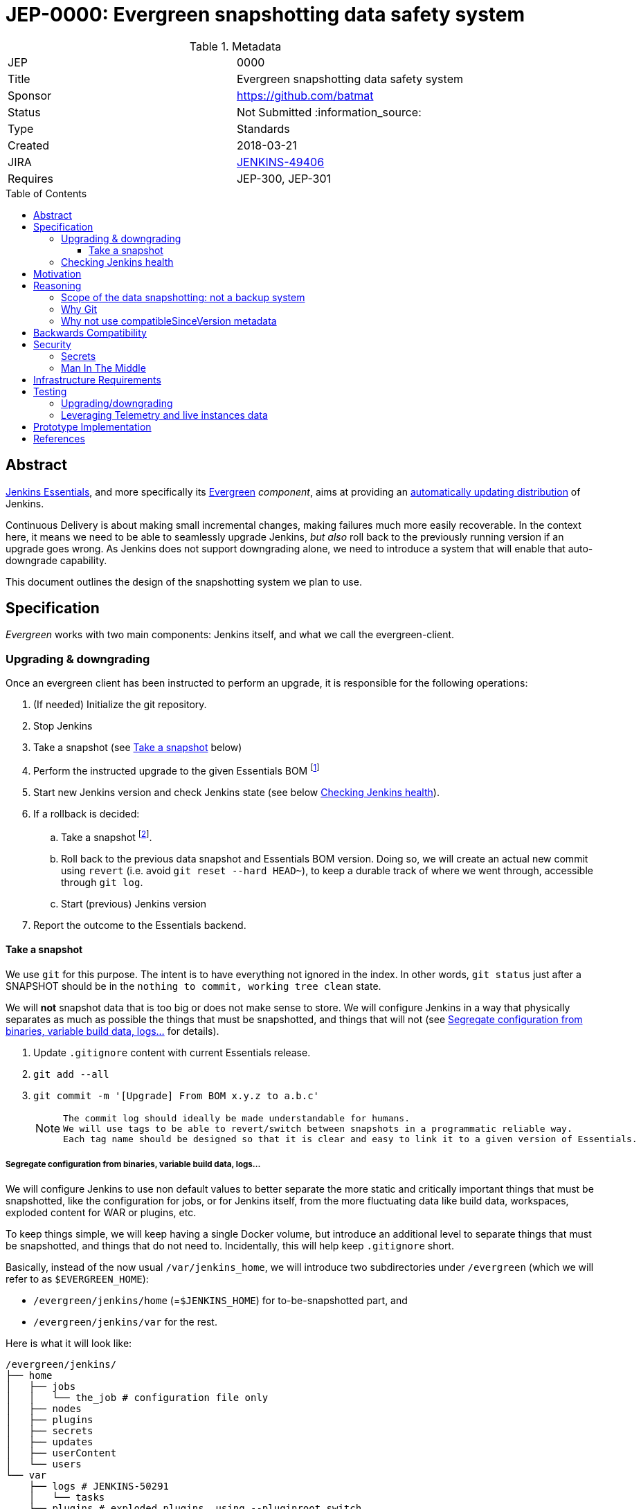 = JEP-0000: Evergreen snapshotting data safety system
:toc: preamble
:toclevels: 3
ifdef::env-github[]
:tip-caption: :bulb:
:note-caption: :information_source:
:important-caption: :heavy_exclamation_mark:
:caution-caption: :fire:
:warning-caption: :warning:
endif::[]

.Metadata
[cols="2"]
|===
| JEP
| 0000

| Title
| Evergreen snapshotting data safety system

| Sponsor
| https://github.com/batmat

// Use the script `set-jep-status <jep-number> <status>` to update the status.
| Status
| Not Submitted :information_source:

| Type
| Standards

| Created
| 2018-03-21
//
//
// Uncomment if there is an associated placeholder JIRA issue.
| JIRA
| https://issues.jenkins-ci.org/browse/JENKINS-49406[JENKINS-49406]
//
//
// Uncomment if there will be a BDFL delegate for this JEP.
//| BDFL-Delegate
//| :bulb: Link to github user page :bulb:
//
//
// Uncomment if discussion will occur in forum other than jenkinsci-dev@ mailing list.
//| Discussions-To
//| :bulb: Link to where discussion and final status announcement will occur :bulb:
//
//
// Uncomment if this JEP depends on one or more other JEPs.
| Requires
| JEP-300, JEP-301
//
//
// Uncomment and fill if this JEP is rendered obsolete by a later JEP
//| Superseded-By
//| :bulb: JEP-NUMBER :bulb:
//
//
// Uncomment when this JEP status is set to Accepted, Rejected or Withdrawn.
//| Resolution
//| :bulb: Link to relevant post in the jenkinsci-dev@ mailing list archives :bulb:

|===

== Abstract

link:https://github.com/jenkinsci/jep/tree/master/jep/300:[Jenkins Essentials], and more specifically its link:https://github.com/jenkinsci/jep/tree/master/jep/301:[Evergreen] _component_, aims at providing an link:https://github.com/jenkinsci/jep/tree/master/jep/300#auto-update[automatically updating distribution] of Jenkins.

Continuous Delivery is about making small incremental changes, making failures much more easily recoverable. In the context here, it means we need to be able to seamlessly upgrade Jenkins, _but also_ roll back to the previously running version if an upgrade goes wrong.
As Jenkins does not support downgrading alone, we need to introduce a system that will enable that auto-downgrade capability.

This document outlines the design of the snapshotting system we plan to use.

== Specification

_Evergreen_ works with two main components: Jenkins itself, and what we call the evergreen-client.

=== Upgrading & downgrading

Once an evergreen client has been instructed to perform an upgrade, it is responsible for the following operations:

1. (If needed) Initialize the git repository.
2. Stop Jenkins
3. Take a snapshot (see <<snapshot>> below)
4. Perform the instructed upgrade to the given Essentials BOM
footnote:[Bill Of Materials: this format is currently being designed, but will list everything constituting a version of Essentials: WAR and exact versions of all plugins]
5. Start new Jenkins version and check Jenkins state (see below <<healthcheck>>).
6. If a rollback is decided:
.. Take a snapshot footnote:[this way, if new files were created, we don't just delete them in an unrecoverable way when going back to the previous snapshot].
.. Roll back to the previous data snapshot and Essentials BOM version.
Doing so, we will create an actual new commit using `revert` (i.e. avoid `git reset --hard HEAD~`), to keep a durable track of where we went through, accessible through `git log`.
.. Start (previous) Jenkins version
// what if starting the previous version doesn't work either?
7. Report the outcome to the Essentials backend.

[[snapshot]]
==== Take a snapshot

We use `git` for this purpose.
The intent is to have everything not ignored in the index.
In other words, `git status` just after a SNAPSHOT should be in the `nothing to commit, working tree clean` state.

We will *not* snapshot data that is too big or does not make sense to store.
We will configure Jenkins in a way that physically separates as much as possible the things that must be snapshotted, and things that will not (see <<data_segregation>> for details).

////
I think .gitignore content must be designed to be able to evolve over time.
To allow more flexibility, I think the content should be associated between an essentials release/bom to a given .gitignore content.
////

. Update `.gitignore` content with current Essentials release.
. `git add --all`
. `git commit -m '[Upgrade] From BOM x.y.z to a.b.c'`
+
[NOTE]
====
 The commit log should ideally be made understandable for humans.
 We will use tags to be able to revert/switch between snapshots in a programmatic reliable way.
 Each tag name should be designed so that it is clear and easy to link it to a given version of Essentials.
////
We need to finish up the work on the BOM to be more precise here.
////
====

[[data_segregation]]
===== Segregate configuration from binaries, variable build data, logs...

We will configure Jenkins to use non default values to better separate the more static and critically important things that must be snapshotted, like the configuration for jobs, or for Jenkins itself, from the more fluctuating data like build data, workspaces, exploded content for WAR or plugins, etc.

To keep things simple, we will keep having a single Docker volume, but introduce an additional level to separate things that must be snapshotted, and things that do not need to.
Incidentally, this will help keep `.gitignore` short.

Basically, instead of the now usual `/var/jenkins_home`, we will introduce two subdirectories under `/evergreen` (which we will refer to as `$EVERGREEN_HOME`):

* `/evergreen/jenkins/home` (=`$JENKINS_HOME`) for to-be-snapshotted part, and
* `/evergreen/jenkins/var` for the rest.

Here is what it will look like:

```
/evergreen/jenkins/
├── home
│   ├── jobs
│   │   └── the_job # configuration file only
│   ├── nodes
│   ├── plugins
│   ├── secrets
│   ├── updates
│   ├── userContent
│   └── users
└── var
    ├── logs # JENKINS-50291
    │   └── tasks
    ├── plugins # exploded plugins, using --pluginroot switch
    ├── jobs # JENKINS-50164
    │   └── the_job
    │       ├── builds
    │       └── workspace
    └── war # using --webroot
        ├── META-INF
        ├── WEB-INF
        ├── ...
```

===== What to back up

Thanks to the data segregation explained above, we will be snapshotting (almost) everything under `/evergreen/jenkins/home`.

We still need to have a `.gitignore` file for some things that either cannot be moved elsewhere, or that we do not want to store in the Git repository.
As said above, this will likely be improved as we go.

[source,gitignore,title=.gitignore]
----
/plugins/
/updates/
/secrets/master.key
----

====== about `$JENKINS_HOME/plugins`

This directory contains the hpi/jpi files before extraction.
Ideally, we should be moving this elsewhere under `$EVERGREEN_HOME/jenkins/var/plugins`, but it's not doable yet currently (`--pluginsroot` only configures a different location for exploded plugins).

[[healthcheck]]
=== Checking Jenkins health

From the perspective of this proposal, this is out of scope.
But the outer _controller_ of the upgrade, the evergreen client, will need a way to decide if a rollback must be triggered or not.

For reference, the dedicated JIRA issue for this is link:https://issues.jenkins-ci.org/browse/JENKINS-50294[JENKINS-50294].

== Motivation

Jenkins has never supported downgrading by itself, and it's unlikely the core constructs will change in this regard anytime soon.
The official way to revert an upgrade if something went wrong is to restore a previous backup.

In the context of _Essentials_, we cannot rely on external backups to revert to the _N-1_ version: this would require some manual user intervention, which is clearly not the user experience _Essentials_ wants to provide.

== Reasoning

=== Scope of the data snapshotting: not a backup system

The practical timeframe where this system is designed to be used is in the next seconds or minutes after an upgrade occurred.
If Jenkins, after it has been restarted, is deemed unhealthy, then an auto-rollback _can_ be initiated.

If a version is proved to be problematic after a few days, the data snapshotting system will **not** be used.

This would be quite impractical because the instance probably generated actual work items during this timeframe.
So rolling back that much later would risk data loss.

The way we will correct things discovered later will instead be by delivering a new version of Jenkins core or the problematic plugin to fix the issue, thereby leveraging the main goal of _Jenkins Essentials_ to make upgrades seamless.

=== Why Git

Using filesystem-level tools offering a snapshotting feature, like LVM, ZFS or btrfs to give a few examples, was considered.
But this was discounted because _Essentials_ vision is about providing an link:https://github.com/jenkinsci/jep/tree/71d9391744c8cc7d6595805f7fdd327eedf6811a/jep/300#automatically-updated-distribution["_easier to use_ and _easier to manage_ Jenkins environment"].
As per the link:https://github.com/jenkinsci/jep/tree/71d9391744c8cc7d6595805f7fdd327eedf6811a/jep/300#target-audience[targeted audience], we obviously do not want to expect _Essentials_ users to be system experts able to set up a dedicated filesystem to operate Jenkins.
And even with system expert, doing so would not make Essentials a very easy and quick to use distribution of Jenkins.

Git offers in this matter a powerful user-space tool that allows us to version,
and quickly roll back to some previous state if need be.

Git is also a very common tool nowadays for developers,
hence it will help making Essentials more accessible to contributors.

=== Why not use compatibleSinceVersion metadata

[TIP]
====
A given plugin can indicate a link:https://jenkinsci.github.io/maven-hpi-plugin/hpi-mojo.html#compatibleSinceVersion[`compatibleSinceVersion`] information, i.e. what is "the oldest version [...] configuration-compatible with.". For example:

* a plugin is being upgraded from version `1.4` to `1.5`
* it specifies `compatibleSinceVersion`=`1.5`

In such case, *if* this plugin wrote configuration files, this means you cannot safely roll back to the `1.4` version of the plugin.
====

Conversely, with the following situation:

* a plugin is being upgraded from version `1.4` to `1.5`
* `compatibleSinceVersion` is `1.4` or less, or absent.

In such case, _even_ if the plugin did write its updated configuration files on the disk, we can expect being able to safely rollback the plugin to the previous `1.4` version, _while leaving_ the configuration file content that was just updated for `1.5` version.

We decided to not specifically handle this situation for now.
In other words, we *will* also roll back those files.

For two reasons:

* this looks like an _optimization_.
Hence as such, this is probably premature to try and be very smart with the way the downgrade will work ;
* we need to first work on the link:https://issues.jenkins-ci.org/browse/JENKINS-49806[JEP to define criteria for selecting plugins to include in Jenkins Essentials], so that we have clear process and automated tests in place to check for correct `compatibleSinceVersion` usage.

== Backwards Compatibility

There are no backwards compatibility concerns related to this proposal.

== Security

=== Secrets

Versioning secrets should not be an issue per se, as the data snapshotting system is designed to be local to the running instance.
In other words, the Git repository data will never be pushed _outside_ by the _Essentials_ code, so no data leak is normally expected from this side.

But as users may have the unfortunate idea to push that repository elsewhere, not being aware they are leaking all secrets, we will conservatively add `secrets/master.key` to the `.gitignore` file.

=== Man In The Middle

The main issue here is that an attacker could for instance instruct the evergreen client to ignore everything (by putting `*` in `.gitignore`), hence make it impossible to roll back.

But this would mean someone was able to talk with connected instances.
So even if this is a valid concern, this is considered a larger scope issue that will be addressed through link:https://issues.jenkins-ci.org/browse/JENKINS-49844[JENKINS-49844].

Hence there are no *specific* security risks related to this proposal.

== Infrastructure Requirements

There are no new infrastructure requirements related to this proposal.

== Testing

We must create an image of _Essentials_ preconfigured with a complete set of representative data.

Creating/defining this data clearly requires human work, but the following checks are deemed automatable.

=== Upgrading/downgrading

Before delivering updates on real connected instances, we must test at least the following scenarios.

* Apply the upgrade or downgrade, then check the instance is _running fine_
footnote:[See again <<healthcheck>>]

We will need to develop ad-hoc testing tools to be able to automatically assess the health of a Jenkins Essentials instance after an upgrade or a downgrade.

Automatically giving some kind of health grade to a running instance is definitely a critical part of Jenkins Essentials.
Detailing this here is out of scope for this proposal.
It is however highly desirable that we centralize this logic and use it both during automated tests, and in production for the evergreen-client to automatically analyze if a product instance is healthy or is not (and decide to roll back or not, for the current matter here).

We will leverage the link:https://github.com/jenkinsci/acceptance-test-harness[Jenkins Acceptance Test Harness project] for this purpose.

=== Leveraging Telemetry and live instances data

_Essentials_ is a link:https://github.com/jenkinsci/jep/tree/master/jep/300#connected[connected] system.
That means we are able to know exactly what versions are running in production.
We will leverage this to test the *actual* possible upgrade paths.

Along the way, that also means we will continuously be able to adjust and enrich what is reported by the __Evergreen client__s from live instances to improve the associated combinations of tests we run.

== Prototype Implementation

This will be implemented in https://github.com/jenkins-infra/evergreen.

== References

* link:https://github.com/jenkinsci/jep/tree/master/jep/300[JEP-300: _Jenkins Essentials_]
* link:https://github.com/jenkinsci/jep/tree/master/jep/300[JEP-301: Evergreen packaging for _Jenkins Essentials_]
* Threads on the dev mailing list about this
link:https://groups.google.com/d/msg/jenkinsci-dev/XdXuMFLXKPw/GM9T-jGbAgAJ[1] and
link:https://groups.google.com/d/msg/jenkinsci-dev/xiaHpfGPTZ8/ifABXq7yAgAJ[2]

